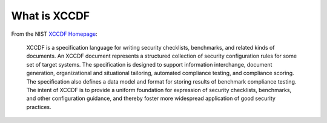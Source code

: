 What is XCCDF
=============

From the NIST `XCCDF Homepage <http://scap.nist.gov/specifications/xccdf/>`_:

    XCCDF is a specification language for writing security checklists, benchmarks, and related kinds of documents. An XCCDF document represents a structured collection of security configuration rules for some set of target systems. The specification is designed to support information interchange, document generation, organizational and situational tailoring, automated compliance testing, and compliance scoring. The specification also defines a data model and format for storing results of benchmark compliance testing. The intent of XCCDF is to provide a uniform foundation for expression of security checklists, benchmarks, and other configuration guidance, and thereby foster more widespread application of good security practices.
